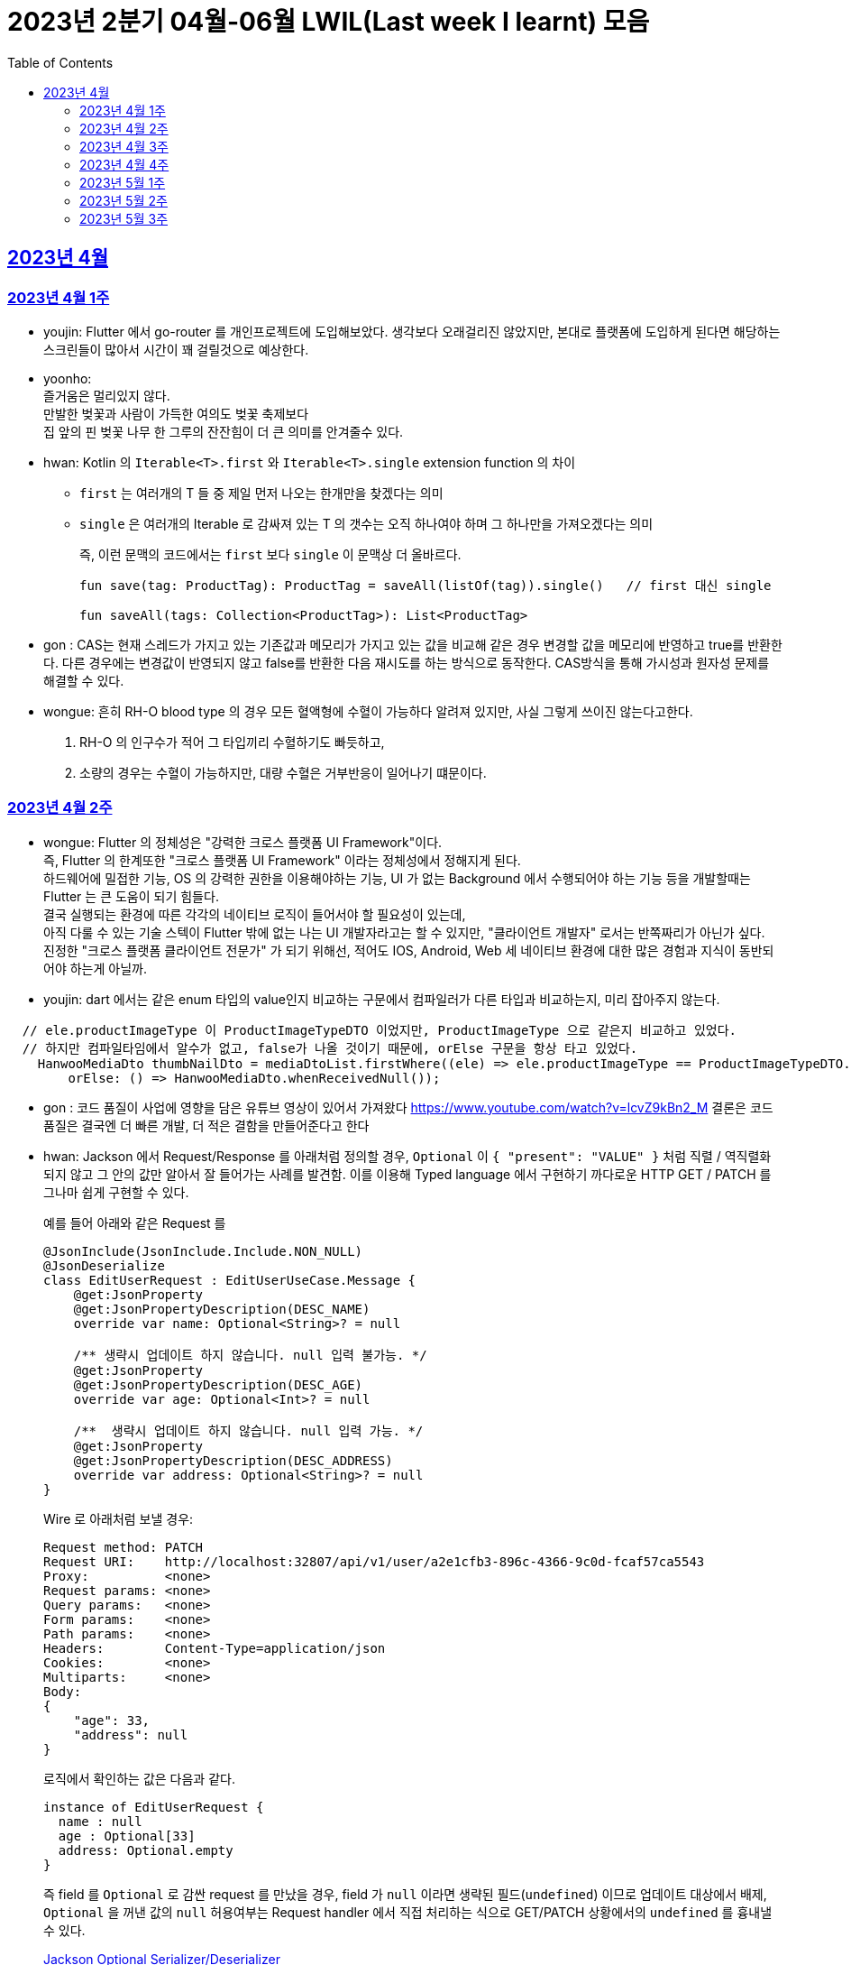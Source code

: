 = 2023년 2분기 04월-06월 LWIL(Last week I learnt) 모음
// Metadata:
:description: Last Week I Learnt
:keywords: study, til, lwil
// Settings:
:doctype: book
:toc: left
:toclevels: 4
:sectlinks:
:icons: font

[[section-202304]]
== 2023년 4월

[[section-202304-W1]]
=== 2023년 4월 1주
- youjin: Flutter 에서 go-router 를 개인프로젝트에 도입해보았다. 생각보다 오래걸리진 않았지만, 본대로 플랫폼에 도입하게 된다면 해당하는 스크린들이 많아서 시간이 꽤 걸릴것으로 예상한다. +

- yoonho: + 
즐거움은 멀리있지 않다. +
만발한 벚꽃과 사람이 가득한 여의도 벚꽃 축제보다 +
집 앞의 핀 벚꽃 나무 한 그루의 잔잔힘이 더 큰 의미를 안겨줄수 있다.

- hwan: Kotlin 의 `Iterable<T>.first` 와 `Iterable<T>.single` extension function 의 차이 +
+
* `first` 는 여러개의 T 들 중 제일 먼저 나오는 한개만을 찾겠다는 의미
* `single` 은 여러개의 Iterable 로 감싸져 있는 T 의 갯수는 오직 하나여야 하며 그 하나만을 가져오겠다는 의미
+
즉, 이런 문맥의 코드에서는 `first` 보다 `single` 이 문맥상 더 올바르다.
+
[source, kotlin]
----
fun save(tag: ProductTag): ProductTag = saveAll(listOf(tag)).single()   // first 대신 single

fun saveAll(tags: Collection<ProductTag>): List<ProductTag>
----

- gon : CAS는 현재 스레드가 가지고 있는 기존값과 메모리가 가지고 있는 값을 비교해 같은 경우 변경할 값을 메모리에 반영하고 true를 반환한다. 다른 경우에는 변경값이 반영되지 않고 false를 반환한 다음 재시도를 하는 방식으로 동작한다. CAS방식을 통해 가시성과 원자성 문제를 해결할 수 있다.

- wongue:
 흔히 RH-O blood type 의 경우 모든 혈액형에 수혈이 가능하다 알려져 있지만, 사실 그렇게 쓰이진 않는다고한다. +
 1. RH-O 의 인구수가 적어 그 타입끼리 수혈하기도 빠듯하고, +
 2. 소량의 경우는 수혈이 가능하지만, 대량 수혈은 거부반응이 일어나기 떄문이다. +
 

[[section-202304-W2]]
=== 2023년 4월 2주
- wongue: Flutter 의 정체성은 "강력한 크로스 플랫폼 UI Framework"이다. +
즉, Flutter 의 한계또한 "크로스 플랫폼 UI Framework" 이라는 정체성에서 정해지게 된다. +
하드웨어에 밀접한 기능, OS 의 강력한 권한을 이용해야하는 기능, UI 가 없는 Background 에서 수행되어야 하는 기능 등을 개발할때는 Flutter 는 큰 도움이 되기 힘들다. +
결국 실행되는 환경에 따른 각각의 네이티브 로직이 들어서야 할 필요성이 있는데, +
아직 다룰 수 있는 기술 스텍이 Flutter 밖에 없는 나는 UI 개발자라고는 할 수 있지만, "클라이언트 개발자" 로서는 반쪽짜리가 아닌가 싶다. +
진정한 "크로스 플랫폼 클라이언트 전문가" 가 되기 위해선, 적어도 IOS, Android, Web 세 네이티브 환경에 대한 많은 경험과 지식이 동반되어야 하는게 아닐까.
- youjin: dart 에서는 같은 enum 타입의 value인지 비교하는 구문에서 컴파일러가 다른 타입과 비교하는지, 미리 잡아주지 않는다. +
```dart
  // ele.productImageType 이 ProductImageTypeDTO 이었지만, ProductImageType 으로 같은지 비교하고 있었다.
  // 하지만 컴파일타임에서 알수가 없고, false가 나올 것이기 때문에, orElse 구문을 항상 타고 있었다.
    HanwooMediaDto thumbNailDto = mediaDtoList.firstWhere((ele) => ele.productImageType == ProductImageTypeDTO.MAIN,
        orElse: () => HanwooMediaDto.whenReceivedNull());
```

- gon : 코드 품질이 사업에 영향을 담은 유튜브 영상이 있어서 가져왔다
https://www.youtube.com/watch?v=lcvZ9kBn2_M
결론은 코드 품질은 결국엔 더 빠른 개발, 더 적은 결함을 만들어준다고 한다

- hwan: Jackson 에서 Request/Response 를 아래처럼 정의할 경우, `Optional` 이 `{ "present": "VALUE" }` 처럼 직렬 / 역직렬화 되지 않고 그 안의 값만 알아서 잘 들어가는 사례를 발견함. 이를 이용해 Typed language 에서 구현하기 까다로운 HTTP GET / PATCH 를 그나마 쉽게 구현할 수 있다.
+
예를 들어 아래와 같은 Request 를
+
[source,kotlin]
----
@JsonInclude(JsonInclude.Include.NON_NULL)
@JsonDeserialize
class EditUserRequest : EditUserUseCase.Message {
    @get:JsonProperty
    @get:JsonPropertyDescription(DESC_NAME)
    override var name: Optional<String>? = null

    /** 생략시 업데이트 하지 않습니다. null 입력 불가능. */
    @get:JsonProperty
    @get:JsonPropertyDescription(DESC_AGE)
    override var age: Optional<Int>? = null

    /**  생략시 업데이트 하지 않습니다. null 입력 가능. */
    @get:JsonProperty
    @get:JsonPropertyDescription(DESC_ADDRESS)
    override var address: Optional<String>? = null
}
----
+
Wire 로 아래처럼 보낼 경우:
+
[source,shell]
----
Request method:	PATCH
Request URI:    http://localhost:32807/api/v1/user/a2e1cfb3-896c-4366-9c0d-fcaf57ca5543
Proxy:          <none>
Request params: <none>
Query params:   <none>
Form params:    <none>
Path params:    <none>
Headers:        Content-Type=application/json
Cookies:        <none>
Multiparts:     <none>
Body:
{
    "age": 33,
    "address": null
}
----
+
로직에서 확인하는 값은 다음과 같다.
+
[source,shell]
----
instance of EditUserRequest {
  name : null
  age : Optional[33]
  address: Optional.empty
}
----
+
즉 field 를 `Optional` 로 감싼 request 를 만났을 경우, field 가 `null` 이라면 생략된 필드(`undefined`) 이므로 업데이트 대상에서 배제, `Optional` 을 꺼낸 값의 `null` 허용여부는 Request handler 에서 직접 처리하는 식으로 GET/PATCH 상황에서의 `undefined` 를 흉내낼 수 있다.
+
link:https://github.com/FasterXML/jackson-modules-java8/tree/2.15/datatypes/src/main/java/com/fasterxml/jackson/datatype/jdk8[Jackson Optional Serializer/Deserializer]
+
아마 Response 에서도 같은 원리로 동작할 것으로 예상된다.

[[section-202304-W3]]
=== 2023년 4월 3주
- youjin: hash 값을 사용하는 Collection(HashMap, HashSet, HashTable)은 객체가 논리적으로 같은지 비교할 때, hashCode 메서드의 리턴 값이 우선 일치하고 equals 메서드의 리턴 값이 true여야 논리적으로 같은 객체라고 판단한다. 따라서, equals와 hashCode는 항상 같이 재정의해주는 것이 좋다.

- wongue: 주말에 flame 이라는 Flutter base 2D-engin 을 만져봤는데, 이 엔진의 주요 기능은 여러 그림을 담은 이미지를 분기별로 잘 잘라 주고, 충돌 감지를 제공해준다. +
퍼포먼스 떄문인지, 제공되는 api interface 가 상당히 저수준이여서 신선했다.
- hwan: 무통장 입금을 비즈니스 로직으로 처리하기 까다로운 이유
  * 무통장 입금은 고객이 상품을 획득하기 원하지만, 아직 입금은 되지 않은 상태가 계속되는 상태다. 즉, 일종의 미수 거래다. 
  * 시스템에서는 판매 완료되었으며, 고객에게 인계된다는 상태를 표시하기 위해 고객이 지정한 상품을 진열하지 않아야 한다.
  * 하지만 그 상품은 언제든지 진열 상태를 복구할 수도 있어야 한다.
  * 고객이 구매 완료후 최대 n시간 (보통 24시간을 maximum 으로 침) 이후에도 입금 내역에 변경이 없다면 진열 상태를 복구해야 한다.
  * 그런데 HTTP 요청으로 표현하는 workflow 에서는 입금이 완료되었다는 상태를 알기 어렵다. 클라이언트가 입금 끝내거나, 또는 최대 24시간동안 request 를 붙잡아 두고 있어야 하기 때문.
  * 입금상태를 확인하는 별도 로직은 은행 API 를 폴링하거나, 그쪽에서 제공하는 callback 을 application logic 에 중계해야 한다.
  * 은행 종류가 한두개가 아니기 때문에 이 경우 payment gate(PG) 서비스를 이용하는 편이 정신건강에 이롭다.
  * 그런데 PG 서비스도 종류가 여러개다. 이미 추상화를 한단계 거친 PG 들을 다시 추상화 하는 일이 필요하다.
  * 즉 무통장 입금은 생각해야 할 요소들이 다양하고, 비동기로 동작하는 요소들이 잘 맞물리도록 동기화를 맞추는 일이 필요해서 어렵다.
  
 - gon : 네크워크를 공부하다가 ios 운영체제가 나왔다. 제가 아는 ios 운영체제는 애플에서 만든 os인데 네트워크에서 갑자기 왜 나오나 했다. + 
 좀더 알아보니 Internetworking Operating System(IOS)의 약자이며 네트워크 장비 업체로 유명한 시스코 장비의 네트워크 운영체제 소프트웨어입니다

[[section-202304-W4]]
=== 2023년 4월 4주
- hwan: Exception 이 비싼 operation 인 이유: stack trace 를 모두 기억해야 하기 때문에 그렇다. 참고로 C++ 에서도 exception 은 비싸다. link:https://www.baeldung.com/java-exceptions-performance[참고자료]

[[section-202305-W1]]
=== 2023년 5월 1주
- hwan: 5월 1일은 근로자의 날이다. 전 세계적으로 May Day 라고 해서 모든 근로자들이 기념하는 날이기도 하다. 그런데 특이하게 미국은 5월 1일이 아니라 9월 4일을 link:https://en.wikipedia.org/wiki/Labor_Day[Labor Day] 라고 기념한다고 한다.
- gon: auto increment를 pk로 사용하는 경우가 있다. id라고 지칭하겠습니다. id가 BigInt에서 Int로 바꾸면 데이터가 절약되고 특히 pk컬럼이라 인덱스를 만드는데도 데이터가 절약된다 한다.
만약 21억건이 안넘을 예정의 데이터라면 int로 사용하는게 더 db 효율화에 좋을것 같다는 생각이 든다.
- wongue: 연휴에 토스의 FE 개발자 분들과 3시간정도 커피챗을 진행했다. 문화나 서비스의 내부사정들을 들을 수 있는 좋은 기회였다. +
토스 BE 팀의 주장으로는, 최저가 공동구매의 단가는 진짜로 최저가라고 한다. +
++ Supply Chain Attack 에 관해 알게되었다. 주로 node 생태계와 python 생태계에서 일어나는 공격이지만, +
반대로 dart 생태계에서 발생할 경우 알아채기 더 힘들다는 이야기도 될 수 있다. +
프로젝트에 새로운 패키지를 도입할때는 상당히 보수적인 시각에서 진행해야 됨을 알게되었다.

[[section-202305-W2]]
=== 2023년 5월 2주
-  youjin: socket 은 어플리케이션 계층과 전송 계층 사이에 위치하고 있다. 그래서 채팅앱 같은 경우, 각자의 채팅앱에 소켓으로 통신을 하고 채팅앱 자체는 외부 네트워크와 정보를 주고 받지 않는다고 한다. 즉, 소켓을 창구로 통신을 주고받는 것이다.

- wongue: Dart 의 cross-platform 케어 로직중에서, 다른 OS 의 경우 Navite Method Channel 을 정의 하고 이를 호출하는 방식으로 구현되는데, + 
JS 만 유독 특별하게 Package:js.dart 로 다뤄지는 이유는 Dart 언어의 역사와도 연관이 있다.

[[section-202305-W3]]
=== 2023년 5월 3주
- wongue: google I/O 에서 flutter 3.10 버전을 발표했다. +
내부적으로 UI draw 시 사용하는 엔진을, skia engine 에서 Impeller engine 으로 교체하였다는데 +
Impeller 엔진의 특징은 Vulkan 이나 Metal 에서 사용하는것과 같은 같은 최신 하드웨어 가속 API 를 사용할 수 있다는 특장점을 가지고 있다. +
(주의: Vulkan 이나, Metal 에 의존한다는것이 아니다. https://docs.flutter.dev/perf/impeller) +
이는 최근 웹 크롬의 open GPU와 동일한 방향성을 가지는 변화라고 이해할 수 있다. + 

- hwan: Hibernate 의 1차 cache 를 적극 사용하자. Transaction 내에서 `@Id` 기반으로 조회한 `@Entity` 는 hibernate 환경에서는 attached 상태라면 DB 에 또 가지 않기 때문에 성능 향상 효과가 있다. 1:M:N 처럼 복잡한 관계 조회일 때 N 을 위해 M 에서 N 의 id 를 모은 뒤 한꺼번에 조회하는 방식의 로직을 구현했는데, 어차피 M 에서 N 에 접근할 때 `@OneToMany` 로 선언한 필드에 접근하지 않으면 'not initialised' 예외가 발생하는것은 똑같다. 그렇다면, 1:M:N 같은 사례에서는 N 이 최대한 덜 발생하도록 관계를 구성하고, N 을 가급적 `@Id` 기반으로 접근하도록 하면 { 1 + 1(M) } * N 이 발생하더라도 N 을 최대한 줄여줄 수 있기 때문이다.

- gon: db의 예약어인데 컬럼으로 사용할수 있는 단어들이 있다 가령key라는 단어가 대표적인데 만약 jpa에서 해당 컬럼을 쓸려면 어떻게 해야할까? +
jpa에서 key라고만 입력하게되면 예약어로 처리되어 문법오류가 발생한다. 이경우 ``으로 감싸면 된다 +
@Column(name = "`key`") 처럼 쓰면 
